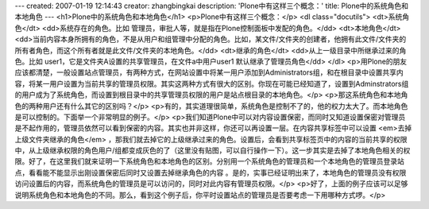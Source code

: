 ---
created: 2007-01-19 12:14:43
creator: zhangbingkai
description: 'Plone中有这样三个概念：'
title: Plone中的系统角色和本地角色
---
<h1>Plone中的系统角色和本地角色</h1>
<p>Plone中有这样三个概念：</p>
<dl class="docutils">
<dt>系统角色</dt>
<dd>系统存在的角色。比如 管理员，审批人等，就是指在Plone控制面板中发配的角色。</dd>
<dt>本地角色</dt>
<dd>当前内容本身所拥有的角色，不是从用户和组管理中分配的角色。比如，某文件/文件夹的创建者，他拥有此文件/文件夹的所有者角色，而这个所有者就是此文件/文件夹的本地角色。</dd>
<dt>继承的角色</dt>
<dd>从上一级目录中所继承过来的角色。比如 user1，它是文件夹A设置的共享管理员，在文件a中用户user1 默认继承了管理员角色</dd>
</dl>
<p>用Plone的朋友应该都清楚，一般设置站点管理员，有两种方式，在网站设置中将某一用户添加到Administrators组，和在根目录中设置共享内容，将某一用户设置为当前共享的管理员权限。其实这两种方式有很大的区别。你现在可能已经知道了，设置到Adminstrators组的用户成为了系统角色，而设置到根目录中的共享管理员权限的用户是站点根目录的本地角色。</p>
<p>那这系统角色和本地角色的两种用户还有什么其它的区别吗？</p>
<p>有的，其实道理很简单，系统角色是控制不了的，他的权力太大了。而本地角色是可以控制的。下面举一个非常明显的例子。</p>
<p>我们知道Plone中可以对内容设置保密，而同时又知道设置保密对管理员是不起作用的，管理员依然可以看到保密的内容。其实也并非这样，你还可以再设置一层。在内容共享标签中可以设置
<em>去掉上级文件夹继承的角色</em> ，那我们就去掉它的上级继承过来的角色。设置后，会看到共享标签页中的内容的当前共享的权限中，从上级继承权限的角色用户/组都变成灰色的了（这里没有贴图，可以自行操作一下）。这一步其实是去掉了本地角色相关的权限。好了，在这里我们就来证明一下系统角色和本地角色的区别。分别用一个系统角色的管理员和一个本地角色的管理员登录站点，看看能不能显示出刚设置保密后同时又设置去掉继承角色的内容
。是的，实事已经证明出来了，本地角色的管理员没有权限访问设置后的内容，而系统角色的管理员是可以访问的，同时对此内容有管理员权限。</p>
<p>好了，上面的例子应该可以足够说明系统角色和本地角色的不同。那么，看到这个例子后，你平时设置站点的管理员是否要考虑一下用哪种方式啰。</p>
